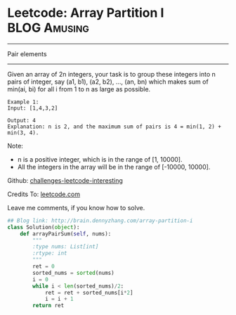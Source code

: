 * Leetcode: Array Partition I                                     :BLOG:Amusing:
#+STARTUP: showeverything
#+OPTIONS: toc:nil \n:t ^:nil creator:nil d:nil
:PROPERTIES:
:type:     #numbers
:END:
---------------------------------------------------------------------
Pair elements
---------------------------------------------------------------------
Given an array of 2n integers, your task is to group these integers into n pairs of integer, say (a1, b1), (a2, b2), ..., (an, bn) which makes sum of min(ai, bi) for all i from 1 to n as large as possible.
#+BEGIN_EXAMPLE
Example 1:
Input: [1,4,3,2]

Output: 4
Explanation: n is 2, and the maximum sum of pairs is 4 = min(1, 2) + min(3, 4).
#+END_EXAMPLE

Note:
- n is a positive integer, which is in the range of [1, 10000].
- All the integers in the array will be in the range of [-10000, 10000].

Github: [[url-external:https://github.com/DennyZhang/challenges-leetcode-interesting/tree/master/array-partition-i][challenges-leetcode-interesting]]

Credits To: [[url-external:https://leetcode.com/problems/array-partition-i/description/][leetcode.com]]

Leave me comments, if you know how to solve.

#+BEGIN_SRC python
## Blog link: http://brain.dennyzhang.com/array-partition-i
class Solution(object):
    def arrayPairSum(self, nums):
        """
        :type nums: List[int]
        :rtype: int
        """
        ret = 0
        sorted_nums = sorted(nums)
        i = 0
        while i < len(sorted_nums)/2:
            ret = ret + sorted_nums[i*2]
            i = i + 1
        return ret
#+END_SRC
